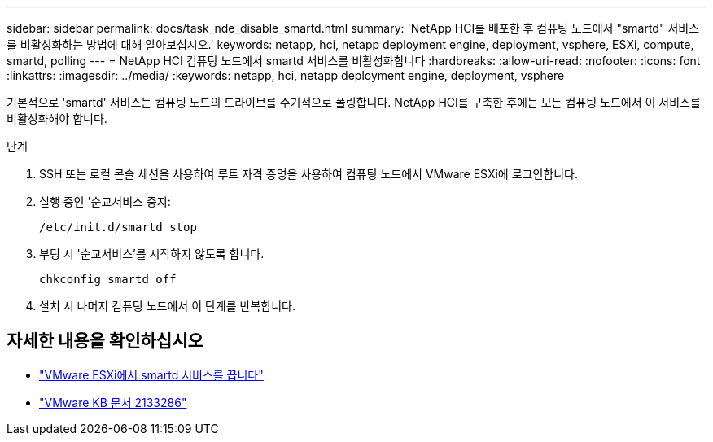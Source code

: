 ---
sidebar: sidebar 
permalink: docs/task_nde_disable_smartd.html 
summary: 'NetApp HCI를 배포한 후 컴퓨팅 노드에서 "smartd" 서비스를 비활성화하는 방법에 대해 알아보십시오.' 
keywords: netapp, hci, netapp deployment engine, deployment, vsphere, ESXi, compute, smartd, polling 
---
= NetApp HCI 컴퓨팅 노드에서 smartd 서비스를 비활성화합니다
:hardbreaks:
:allow-uri-read: 
:nofooter: 
:icons: font
:linkattrs: 
:imagesdir: ../media/
:keywords: netapp, hci, netapp deployment engine, deployment, vsphere


[role="lead"]
기본적으로 'smartd' 서비스는 컴퓨팅 노드의 드라이브를 주기적으로 폴링합니다. NetApp HCI를 구축한 후에는 모든 컴퓨팅 노드에서 이 서비스를 비활성화해야 합니다.

.단계
. SSH 또는 로컬 콘솔 세션을 사용하여 루트 자격 증명을 사용하여 컴퓨팅 노드에서 VMware ESXi에 로그인합니다.
. 실행 중인 '순교서비스 중지:
+
[listing]
----
/etc/init.d/smartd stop
----
. 부팅 시 '순교서비스'를 시작하지 않도록 합니다.
+
[listing]
----
chkconfig smartd off
----
. 설치 시 나머지 컴퓨팅 노드에서 이 단계를 반복합니다.


[discrete]
== 자세한 내용을 확인하십시오

* https://kb.netapp.com/Advice_and_Troubleshooting/Flash_Storage/SF_Series/SolidFire%3A_Turning_off_smartd_on_the_ESXi_hosts_makes_the_cmd_0x85_and_subsequent_%22state_in_doubt%22_messages_stop["VMware ESXi에서 smartd 서비스를 끕니다"^]
* https://kb.vmware.com/s/article/2133286["VMware KB 문서 2133286"^]

